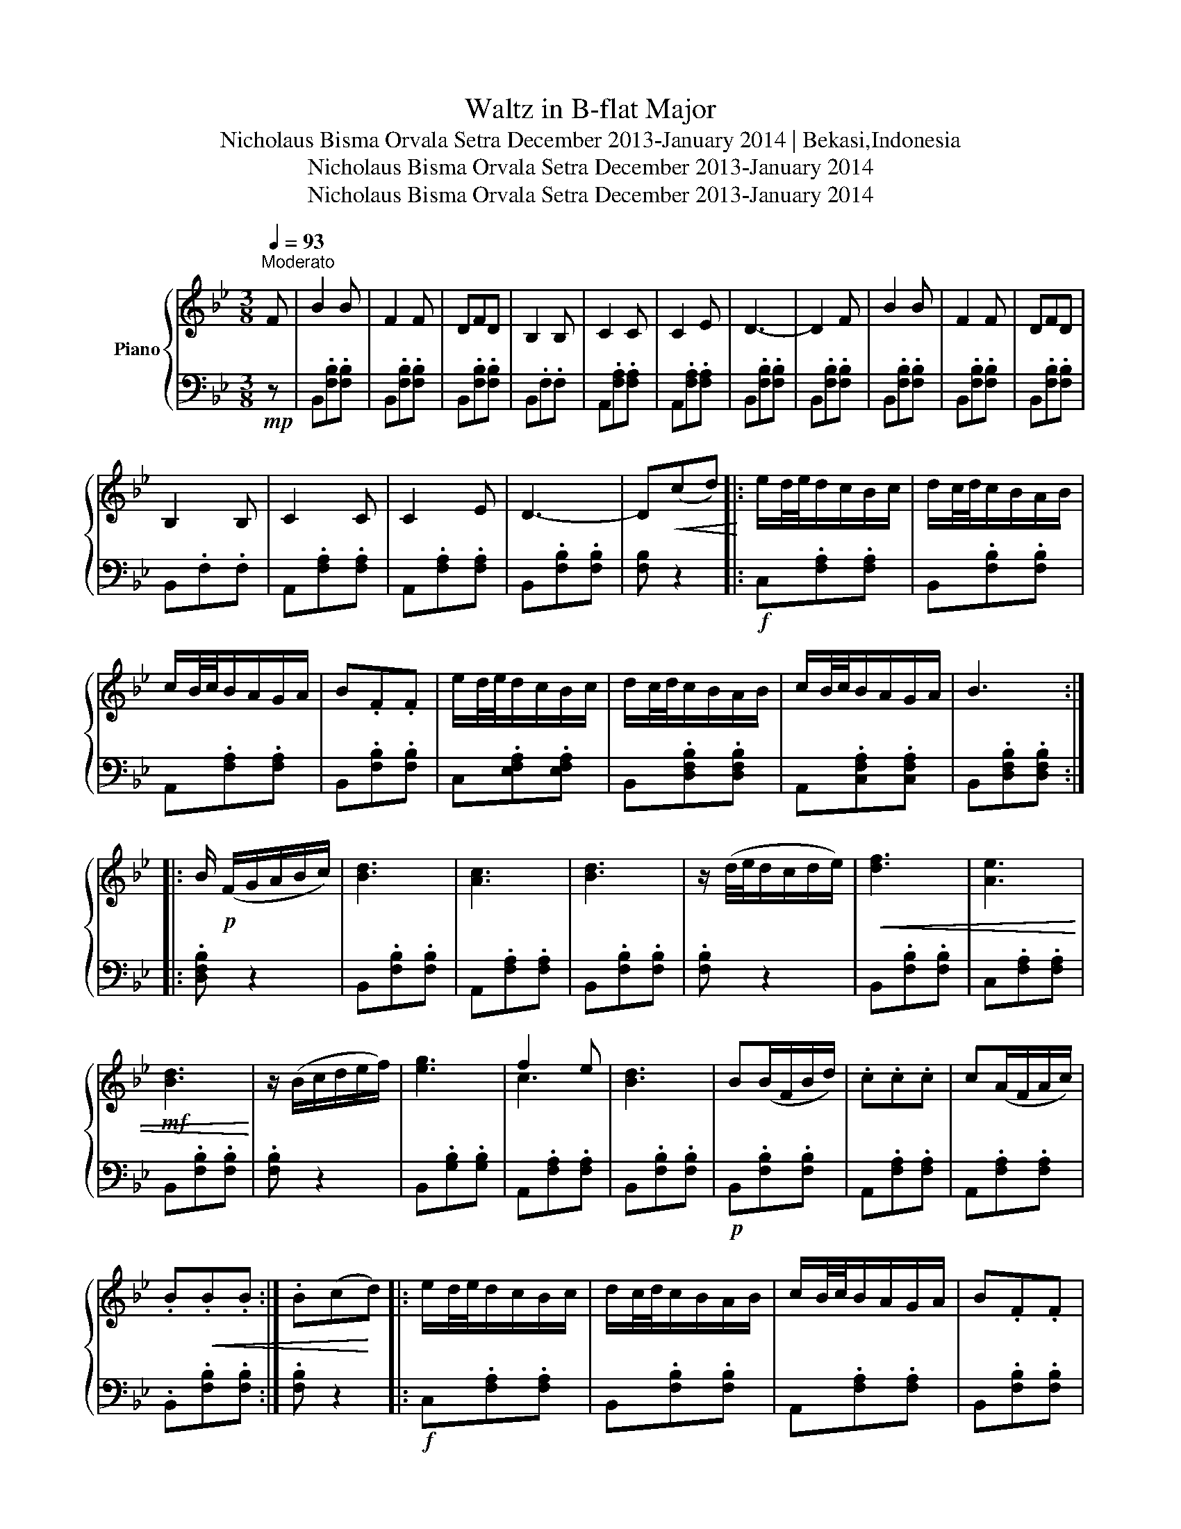X:1
T:Waltz in B-flat Major
T:Nicholaus Bisma Orvala Setra December 2013-January 2014 | Bekasi,Indonesia
T:Nicholaus Bisma Orvala Setra December 2013-January 2014
T:Nicholaus Bisma Orvala Setra December 2013-January 2014
Z:Nicholaus Bisma Orvala Setra
Z:December 2013-January 2014
%%score { ( 1 3 ) | 2 }
L:1/8
Q:1/4=93
M:3/8
K:Bb
V:1 treble nm="Piano"
V:3 treble 
V:2 bass 
V:1
"^Moderato" F | B2 B | F2 F | DFD | B,2 B, | C2 C | C2 E | D3- | D2 F | B2 B | F2 F | DFD | %12
 B,2 B, | C2 C | C2 E | D3- | D!<(!(cd)!<)! |: e/d/4e/4d/c/B/c/ | d/c/4d/4c/B/A/B/ | %19
 c/B/4c/4B/A/G/A/ | B.F.F | e/d/4e/4d/c/B/c/ | d/c/4d/4c/B/A/B/ | c/B/4c/4B/A/G/A/ | B3 :: %25
 B/!p! (F/G/A/B/c/) | [Bd]3 | [Ac]3 | [Bd]3 | z/ (d/4e/4d/c/d/e/) |!<(! [df]3 | [Ae]3 | %32
!mf! [Bd]3!<)! | z/ (B/c/d/e/f/) | [eg]3 | f2 e | [Bd]3 | B(B/F/B/d/) | .c.c.c | c(A/F/A/c/) | %40
 .B!<(!.B.B :| .B(c!<)!d) |: e/d/4e/4d/c/B/c/ | d/c/4d/4c/B/A/B/ | c/B/4c/4B/A/G/A/ | B.F.F | %46
 e/d/4e/4d/c/B/c/ | d/c/4d/4c/B/A/B/ | c/B/4c/4B/A/G/A/ | B3 :| [DFB]3- | [DFB]3 | z3 | z3 |: %54
 e/d/4e/4d/c/B/c/ | d/c/4d/4c/B/A/B/ | c/B/4c/4B/A/G/A/ | BFF | e/d/4e/4d/c/B/c/ | %59
 d/c/4d/4c/B/A/B/ | c/B/4c/4B/A/G/A/ | B3 :| [DFB]3- | [DFB]3 |!ped!!<(! z3!ped!!ped-up! | %65
 z3!ped!!ped-up! | z3!ped!!<)!!ped-up! | z3 | %68
[Q:1/4=37]"^*"!ped-up!!ped! !fermata![DFB]3!ped!!ped-up! |] %69
V:2
!mp! z | B,,.[F,B,].[F,B,] | B,,.[F,B,].[F,B,] | B,,.[F,B,].[F,B,] | B,,.F,.F, | %5
 A,,.[F,A,].[F,A,] | A,,.[F,A,].[F,A,] | B,,.[F,B,].[F,B,] | B,,.[F,B,].[F,B,] | %9
 B,,.[F,B,].[F,B,] | B,,.[F,B,].[F,B,] | B,,.[F,B,].[F,B,] | B,,.F,.F, | A,,.[F,A,].[F,A,] | %14
 A,,.[F,A,].[F,A,] | B,,.[F,B,].[F,B,] | [F,B,] z2 |:!f! C,.[F,A,].[F,A,] | B,,.[F,B,].[F,B,] | %19
 A,,.[F,A,].[F,A,] | B,,.[F,B,].[F,B,] | C,.[E,F,A,].[E,F,A,] | B,,.[D,F,B,].[D,F,B,] | %23
 A,,.[C,F,A,].[C,F,A,] | B,,.[D,F,B,].[D,F,B,] :: .[D,F,B,] z2 | B,,.[F,B,].[F,B,] | %27
 A,,.[F,A,].[F,A,] | B,,.[F,B,].[F,B,] | .[F,B,] z2 | B,,.[F,B,].[F,B,] | C,.[F,A,].[F,A,] | %32
 B,,.[F,B,].[F,B,] | .[F,B,] z2 | B,,.[G,B,].[G,B,] | A,,.[F,A,].[F,A,] | B,,.[F,B,].[F,B,] | %37
!p! B,,.[F,B,].[F,B,] | A,,.[F,A,].[F,A,] | A,,.[F,A,].[F,A,] | .B,,.[F,B,].[F,B,] :| .[F,B,] z2 |: %42
!f! C,.[F,A,].[F,A,] | B,,.[F,B,].[F,B,] | A,,.[F,A,].[F,A,] | B,,.[F,B,].[F,B,] | %46
 C,.[E,F,A,].[E,F,A,] | B,,.[D,F,B,].[D,F,B,] | A,,.[C,F,A,].[C,F,A,] | B,,.[D,F,B,].[D,F,B,] :| %50
 [B,,F,B,]3- | [B,,F,B,]3 |!p! (B,,/D,/F,/D,/F,/D,/ | B,,/D,/F,/D,/F,/D,/) |: C,/E,/F,/E,/F,/E,/ | %55
 B,,/D,/F,/D,/F,/D,/ | A,,/C,/F,/C,/F,/C,/ | B,,/D,/F,/D,/F,/D,/ | C,/E,/F,/E,/F,/E,/ | %59
 B,,/D,/F,/D,/F,/D,/ | A,,/C,/F,/C,/F,/C,/ | B,,/D,/F,/D,/F,/D,/ :| [B,,F,B,]3- | [B,,F,B,]3 | %64
 !arpeggio![D,F,B,]!arpeggio![F,B,D]!arpeggio![B,DF] | %65
[K:treble] !arpeggio![DFB]!arpeggio![FBd]!arpeggio![Bdf] | !arpeggio![dfb]3- | [dfb]3 | %68
[K:bass]!f! !fermata![B,,F,B,]3 |] %69
V:3
 x | x3 | x3 | x3 | x3 | x3 | x3 | x3 | x3 | x3 | x3 | x3 | x3 | x3 | x3 | x3 | x3 |: x3 | x3 | %19
 x3 | x3 | x3 | x3 | x3 | x3 :: x3 | x3 | x3 | x3 | x3 | x3 | x3 | x3 | x3 | x3 | c3 | x3 | x3 | %38
 x3 | x3 | x3 :| x3 |: x3 | x3 | x3 | x3 | x3 | x3 | x3 | x3 :| x3 | x3 | x3 | x3 |: x3 | x3 | x3 | %57
 x3 | x3 | x3 | x3 | x3 :| x3 | x3 | x3 | x3 | x3 | x3 | x3 |] %69

